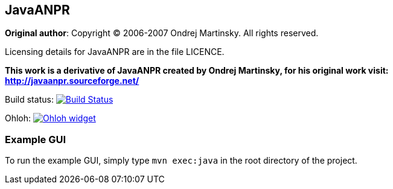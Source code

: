 == JavaANPR

*Original author*: Copyright (C) 2006-2007 Ondrej Martinsky. All rights reserved.

Licensing details for JavaANPR are in the file LICENCE.

*This work is a derivative of JavaANPR created by Ondrej Martinsky, for his original work visit: http://javaanpr.sourceforge.net/*

Build status: image:https://travis-ci.org/oskopek/javaanpr.png?branch=master["Build Status", link="https://travis-ci.org/oskopek/javaanpr"]

Ohloh: image:https://www.ohloh.net/p/javaanpr/widgets/project_thin_badge.gif["Ohloh widget", link="https://www.ohloh.net/p/javaanpr"]

=== Example GUI

To run the example GUI, simply type `mvn exec:java` in the root directory of the project.